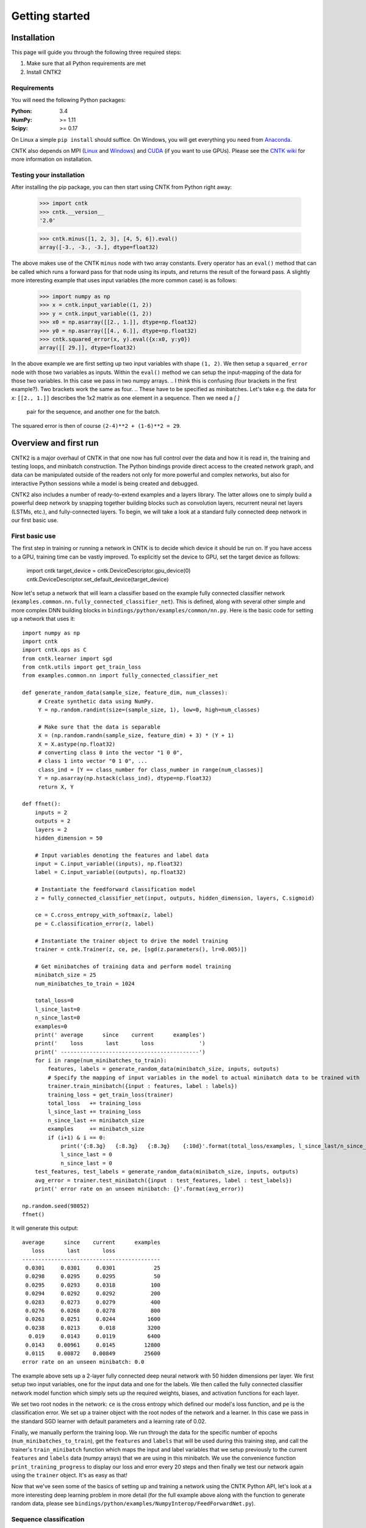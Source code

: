 Getting started 
===============

Installation
------------
This page will guide you through the following three required steps:

#. Make sure that all Python requirements are met
#. Install CNTK2

Requirements
~~~~~~~~~~~~
You will need the following Python packages: 

:Python: 3.4
:NumPy: >= 1.11
:Scipy: >= 0.17

On Linux a simple ``pip install`` should suffice. On Windows, you will get
everything you need from `Anaconda <https://www.continuum.io/downloads>`_.

CNTK also depends on MPI (`Linux <https://github.com/Microsoft/CNTK/wiki/Setup-CNTK-on-Linux#open-mpi>`_ and 
`Windows <https://github.com/Microsoft/CNTK/wiki/Setup-CNTK-on-Windows#ms-mpi>`_) and 
`CUDA <https://developer.nvidia.com/cuda-downloads>`_ (if you want to use GPUs). Please see the 
`CNTK wiki <https://github.com/Microsoft/CNTK/wiki>`_ for more information on installation.

Testing your installation
~~~~~~~~~~~~~~~~~~~~~~~~~
After installing the pip package, you can then start using CNTK from Python right away:

    >>> import cntk
    >>> cntk.__version__
    '2.0'
    
    >>> cntk.minus([1, 2, 3], [4, 5, 6]).eval()
    array([-3., -3., -3.], dtype=float32)

The above makes use of the CNTK ``minus`` node with two array constants. Every operator has an ``eval()`` method that can be called which runs a forward 
pass for that node using its inputs, and returns the result of the forward pass. A slightly more interesting example that uses input variables (the 
more common case) is as follows:

    >>> import numpy as np
    >>> x = cntk.input_variable((1, 2))
    >>> y = cntk.input_variable((1, 2))
    >>> x0 = np.asarray([[2., 1.]], dtype=np.float32)
    >>> y0 = np.asarray([[4., 6.]], dtype=np.float32)
    >>> cntk.squared_error(x, y).eval({x:x0, y:y0})
    array([[ 29.]], dtype=float32)

In the above example we are first setting up two input variables with shape ``(1, 2)``. We then setup a ``squared_error`` node with those two variables as 
inputs. Within the ``eval()`` method we can setup the input-mapping of the data for those two variables. In this case we pass in two numpy arrays. 
.. I think this is confusing (four brackets in the first example?). Two brackets work the same as four.
.. These have to be specified as minibatches. Let's take e.g. the data for `x`: ``[[2., 1.]]`` describes the 1x2 matrix as one element in a sequence. Then we need a `[ ]` 
   pair for the sequence, and another one for the batch.
The squared error is then of course ``(2-4)**2 + (1-6)**2 = 29``.

Overview and first run
----------------------

CNTK2 is a major overhaul of CNTK in that one now has full control over the data and how it is read in, the training and testing loops, and minibatch 
construction. The Python bindings provide direct access to the created network graph, and data can be manipulated outside of the readers not only 
for more powerful and complex networks, but also for interactive Python sessions while a model is being created and debugged.

CNTK2 also includes a number of ready-to-extend examples and a layers library. The latter allows one to simply build a powerful deep network by 
snapping together building blocks such as convolution layers, recurrent neural net layers (LSTMs, etc.), and fully-connected layers. To begin, we will take a 
look at a standard fully connected deep network in our first basic use.

First basic use
~~~~~~~~~~~~~~~

The first step in training or running a network in CNTK is to decide which device it should be run on. If you have access to a GPU, training time 
can be vastly improved. To explicitly set the device to GPU, set the target device as follows:

    import cntk
    target_device = cntk.DeviceDescriptor.gpu_device(0)
    cntk.DeviceDescriptor.set_default_device(target_device)

Now let's setup a network that will learn a classifier based on the example fully connected classifier network 
(``examples.common.nn.fully_connected_classifier_net``). This is defined, along with several other simple and more complex DNN building blocks in 
``bindings/python/examples/common/nn.py``. Here is the basic code for setting up a network that uses it::

    import numpy as np
    import cntk
    import cntk.ops as C
    from cntk.learner import sgd
    from cntk.utils import get_train_loss
    from examples.common.nn import fully_connected_classifier_net
    
    def generate_random_data(sample_size, feature_dim, num_classes):
         # Create synthetic data using NumPy.
         Y = np.random.randint(size=(sample_size, 1), low=0, high=num_classes)
    
         # Make sure that the data is separable
         X = (np.random.randn(sample_size, feature_dim) + 3) * (Y + 1)
         X = X.astype(np.float32)
         # converting class 0 into the vector "1 0 0",
         # class 1 into vector "0 1 0", ...
         class_ind = [Y == class_number for class_number in range(num_classes)]
         Y = np.asarray(np.hstack(class_ind), dtype=np.float32)
         return X, Y
    
    def ffnet():
        inputs = 2
        outputs = 2
        layers = 2
        hidden_dimension = 50
    
        # Input variables denoting the features and label data
        input = C.input_variable((inputs), np.float32)
        label = C.input_variable((outputs), np.float32)
    
        # Instantiate the feedforward classification model
        z = fully_connected_classifier_net(input, outputs, hidden_dimension, layers, C.sigmoid)
    
        ce = C.cross_entropy_with_softmax(z, label)
        pe = C.classification_error(z, label)
    
        # Instantiate the trainer object to drive the model training
        trainer = cntk.Trainer(z, ce, pe, [sgd(z.parameters(), lr=0.005)])
    
        # Get minibatches of training data and perform model training
        minibatch_size = 25
        num_minibatches_to_train = 1024
    
        total_loss=0
        l_since_last=0
        n_since_last=0
        examples=0
        print(' average      since    current      examples')
        print('    loss       last       loss              ')
        print(' -------------------------------------------')
        for i in range(num_minibatches_to_train):
            features, labels = generate_random_data(minibatch_size, inputs, outputs)
            # Specify the mapping of input variables in the model to actual minibatch data to be trained with
            trainer.train_minibatch({input : features, label : labels})
            training_loss = get_train_loss(trainer)
            total_loss   += training_loss
            l_since_last += training_loss
            n_since_last += minibatch_size
            examples     += minibatch_size
            if (i+1) & i == 0:
                print('{:8.3g}   {:8.3g}   {:8.3g}    {:10d}'.format(total_loss/examples, l_since_last/n_since_last, training_loss/minibatch_size, examples))
                l_since_last = 0
                n_since_last = 0
        test_features, test_labels = generate_random_data(minibatch_size, inputs, outputs)
        avg_error = trainer.test_minibatch({input : test_features, label : test_labels})
        print(' error rate on an unseen minibatch: {}'.format(avg_error))
    
    np.random.seed(98052)
    ffnet()


It will generate this output::

     average      since    current      examples
        loss       last       loss
     -------------------------------------------
      0.0301     0.0301     0.0301            25
      0.0298     0.0295     0.0295            50
      0.0295     0.0293     0.0318           100
      0.0294     0.0292     0.0292           200
      0.0283     0.0273     0.0279           400
      0.0276     0.0268     0.0278           800
      0.0263     0.0251     0.0244          1600
      0.0238     0.0213      0.018          3200
       0.019     0.0143     0.0119          6400
      0.0143    0.00961     0.0145         12800
      0.0115    0.00872    0.00849         25600
     error rate on an unseen minibatch: 0.0

The example above sets up a 2-layer fully connected deep neural network with 50 hidden dimensions per layer. We first setup two input variables, one for 
the input data and one for the labels. We then called the fully connected classifier network model function which simply sets up the required weights, 
biases, and activation functions for each layer.

We set two root nodes in the network: ``ce`` is the cross entropy which defined our model's loss function, and ``pe`` is the classification error. We 
set up a trainer object with the root nodes of the network and a learner. In this case we pass in the standard SGD learner with default parameters and a 
learning rate of 0.02.

Finally, we manually perform the training loop. We run through the data for the specific number of epochs (``num_minibatches_to_train``), get the ``features`` 
and ``labels`` that will be used during this training step, and call the trainer's ``train_minibatch`` function which maps the input and label variables that 
we setup previously to the current ``features`` and ``labels`` data (numpy arrays) that we are using in this minibatch. We use the convenience function 
``print_training_progress`` to display our loss and error every 20 steps and then finally we test our network again using the ``trainer`` object. It's 
as easy as that!

Now that we've seen some of the basics of setting up and training a network using the CNTK Python API, let's look at a more interesting deep 
learning problem in more detail (for the full example above along with the function to generate random data, please see 
``bindings/python/examples/NumpyInterop/FeedForwardNet.py``).


Sequence classification
~~~~~~~~~~~~~~~~~~~~~~~

One of the most exciting areas in deep learning is the powerful idea of recurrent 
neural networks (RNNs). RNNs are in some ways the Hidden Markov Models of the deep 
learning world. They are networks with loops in them and they allow us to model the 
current state given the result of a previous state. In other words, they allow information 
to persist. So, while a traditional neural network layer can be thought of as having data 
flow through as in the figure on the left below, an RNN layer can be seen as the figure 
on the right.

.. figure:: images/nn_layers.png
    :width: 600px
    :alt: NN Layers

As is apparent from the figure above on the right, RNNs are the natural structure for 
dealing with sequences. This includes everything from text to music to video; anything 
where the current state is dependent on the previous state. While RNNs are indeed 
powerful, the "vanilla" RNN suffers from an important problem: long-term dependencies. 
Because the gradient needs to flow back through the network to learn, the contribution 
from an early element (for example a word at the start of a sentence) on a much later 
elements (like the last word) can essentially vanish.

To deal with the above problem, we turn to the Long Short Term Memory (LSTM) network. 
LSTMs are a type of RNN that are exceedingly useful and in practice are what we commonly 
use when implementing an RNN. For more on why LSTMs are so powerful, see, e.g. 
http://colah.github.io/posts/2015-08-Understanding-LSTMs. For our purposes, we will 
concentrate on the central feature of the LSTM model: the `memory cell`. 

.. figure:: images/lstm_cell.png
    :width: 400px
    :alt: LSTM cell

    An LSTM cell.

The LSTM cell is associated with three gates that control how information is stored / 
remembered in the LSTM. The "forget gate" determines what information should be kept 
after a single element has flowed through the network. It makes this determination 
using data for the current time step and the previous hidden state. 

The "input gate" uses the same information as the forget gate, but passes it through 
a `tanh` to determine what to add to the state. The final gate is the "output gate" 
and it modulates what information should be output from the LSTM cell. This time we 
also take the previous state's value into account in addition to the previous hidden 
state and the data of the current state. We have purposely left the full details out 
for conciseness, so please see the link above for a full understanding of how an LSTM 
works.

In our example, we will be using an LSTM to do sequence classification. But for even 
better results, we will also introduce an additional concept here: 
`word embeddings <https://en.wikipedia.org/wiki/Word_embedding>`_. 
In traditional NLP approaches, words are seen as single points in a high dimensional 
space (the vocabulary). A word is represented by an arbitrary id and that single number 
contains no information about the meaning of the word or how it is used. However, with 
word embeddings each word is represented by a learned vector that has some meaning. For 
example, the vector representing the word "cat" may somehow be close, in some sense, to 
the vector for "dog", and each dimension is encoding some similarities or differences 
between those words that were learned usually by analyzing a large corpus. In our task, 
we will use a pre-computed word embedding model (e.g. from `GloVe <http://nlp.stanford.edu/projects/glove/>`_) 
and each of the words in the sequences will be replaced by their respective GloVe vector.

Now that we've decided on our word representation and the type of recurrent neural 
network we want to use, let's define the computational network that we'll use to do 
sequence classification. We can think of the network as adding a series of layers:

1. Embedding layer (individual words in each sequence become vectors)
2. LSTM layer (allow each word to depend on previous words)
3. Softmax layer (an additional set of parameters and output probabilities per class)

This network is defined as part of the example at ``bindings/python/examples/SequenceClassification/SequenceClassification.py``. Let's go through some 
key parts of the code::

    # model
    input_dim = 2000
    cell_dim = 25
    hidden_dim = 25
    embedding_dim = 50
    num_output_classes = 5

    # Input variables denoting the features and label data
    features = input_variable(shape=input_dim, is_sparse=True)
    label = input_variable(num_output_classes, dynamic_axes = [Axis.default_batch_axis()])

    # Instantiate the sequence classification model
    classifier_output = LSTM_sequence_classifer_net(features, num_output_classes, embedding_dim, hidden_dim, cell_dim)

    ce = cross_entropy_with_softmax(classifier_output, label)
    pe = classification_error(classifier_output, label)

    rel_path = r"../../../../Tests/EndToEndTests/Text/SequenceClassification/Data/Train.ctf"
    path = os.path.join(os.path.dirname(os.path.abspath(__file__)), rel_path)

    mb_source = text_format_minibatch_source(path, [
                    StreamConfiguration( 'features', input_dim, True, 'x' ),
                    StreamConfiguration( 'labels', num_output_classes, False, 'y')], 0)

    features_si = mb_source.stream_info(features)
    labels_si = mb_source.stream_info(label)

    # Instantiate the trainer object to drive the model training
    trainer = Trainer(classifier_output, ce, pe, [sgd_learner(classifier_output.parameters(), lr=0.0005)])

    # Get minibatches of sequences to train with and perform model training
    minibatch_size = 200
    training_progress_output_freq = 10
    i = 0
    while True:
        mb = mb_source.get_next_minibatch(minibatch_size)
        if  len(mb) == 0:
            break

        # Specify the mapping of input variables in the model to actual minibatch data to be trained with
        arguments = {features : mb[features_si].m_data, label : mb[labels_si].m_data}
        trainer.train_minibatch(arguments)

        print_training_progress(trainer, i, training_progress_output_freq)
        i += 1

Let's go through some of the intricacies of the network definition above. As usual, we first set the parameters of our model. In this case we 
have a vocab (input dimension) of 2000, LSTM hidden and cell dimensions of 25, an embedding layer with dimension 50, and we have 5 possible 
classes for our sequences. As before, we define two input variables: one for the features, and for the labels. We then instantiate our model. The 
``LSTM_sequence_classifier_net`` is a simple function which looks up our input in an embedding matrix and returns the embedded representation, puts 
that input through an LSTM recurrent neural network layer, and returns a fixed-size output from the LSTM by selecting the last hidden state of the 
LSTM::

    embedding_function = embedding(input, embedding_dim)
    LSTM_function = LSTMP_component_with_self_stabilization(embedding_function.output(), LSTM_dim, cell_dim)[0]
    thought_vector = select_last(LSTM_function)

    return linear_layer(thought_vector, num_output_classes)

That is the entire network definition. We now simply setup our criterion nodes and then setup our training loop. In the above example we use a minibatch 
size of 200 and use basic SGD with the default parameters and a small learning rate of 0.0005. This results in a powerful state-of-the-art model for 
sequence classification that can scale with huge amounts of training data. Note that as your training data size grows, you should give more capacity to 
your LSTM by increasing the number of hidden dimensions. Further, you can get an even more complex network by stacking layers of LSTMs. This is also easy 
using the LSTM layer function [coming soon].
